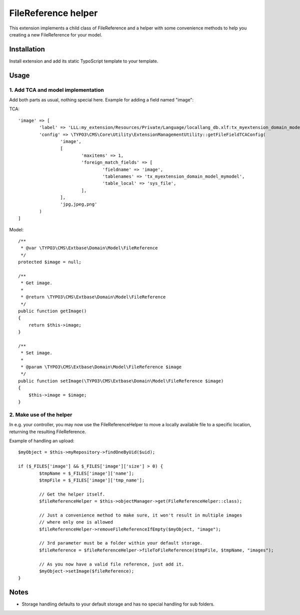 ====================
FileReference helper
====================

This extension implements a child class of FileReference and a helper with some convenience methods to help you creating a new FileReference for your model.

Installation
============

Install extension and add its static TypoScript template to your template.

Usage
=====

1. Add TCA and model implementation
-----------------------------------

Add both parts as usual, nothing special here. Example for adding a field named "image":

TCA::

	'image' => [
		'label' => 'LLL:my_extension/Resources/Private/Language/locallang_db.xlf:tx_myextension_domain_model_mymodel.image',
		'config' => \TYPO3\CMS\Core\Utility\ExtensionManagementUtility::getFileFieldTCAConfig(
			'image',
			[
				'maxitems' => 1,
				'foreign_match_fields' => [
					'fieldname' => 'image',
					'tablenames' => 'tx_myextension_domain_model_mymodel',
					'table_local' => 'sys_file',
				],
			],
			'jpg,jpeg,png'
		)
	]

Model::

	/**
	 * @var \TYPO3\CMS\Extbase\Domain\Model\FileReference
	 */
	protected $image = null;

	/**
	 * Get image.
	 *
	 * @return \TYPO3\CMS\Extbase\Domain\Model\FileReference
	 */
	public function getImage()
	{
	    return $this->image;
	}

	/**
	 * Set image.
	 *
	 * @param \TYPO3\CMS\Extbase\Domain\Model\FileReference $image
	 */
	public function setImage(\TYPO3\CMS\Extbase\Domain\Model\FileReference $image)
	{
	    $this->image = $image;
	}

2. Make use of the helper
-------------------------

In e.g. your controller, you may now use the FileReferenceHelper to move a locally available file to a specific location, returning the resulting FileReference.

Example of handling an upload::

	$myObject = $this->myRepository->findOneByUid($uid);

	if ($_FILES['image'] && $_FILES['image']['size'] > 0) {
		$tmpName = $_FILES['image']['name'];
		$tmpFile = $_FILES['image']['tmp_name'];

		// Get the helper itself.
		$fileReferenceHelper = $this->objectManager->get(FileReferenceHelper::class);

		// Just a convenience method to make sure, it won't result in multiple images
		// where only one is allowed
		$fileReferenceHelper->removeFileReferenceIfEmpty($myObject, "image");

		// 3rd parameter must be a folder within your default storage.
		$fileReference = $fileReferenceHelper->fileToFileReference($tmpFile, $tmpName, "images");

		// As you now have a valid file reference, just add it.
		$myObject->setImage($fileReference);
	}

Notes
=====

* Storage handling defaults to your default storage and has no special handling for sub folders.
